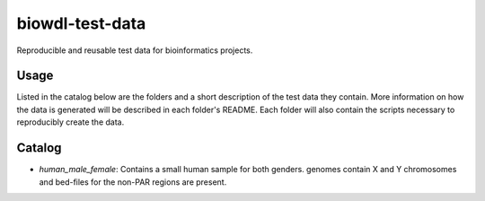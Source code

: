 biowdl-test-data
================

Reproducible and reusable test data for bioinformatics projects.

Usage
-----
Listed in the catalog below are the folders and a short description of the
test data they contain. More information on how the data is generated will be
described in each folder's README. Each folder will also contain the scripts
necessary to reproducibly create the data.

Catalog
---------
.. Please use alphabetical order.

+ `human_male_female`: Contains a small human sample for both genders.
  genomes contain X and Y chromosomes and bed-files for the non-PAR regions
  are present.

